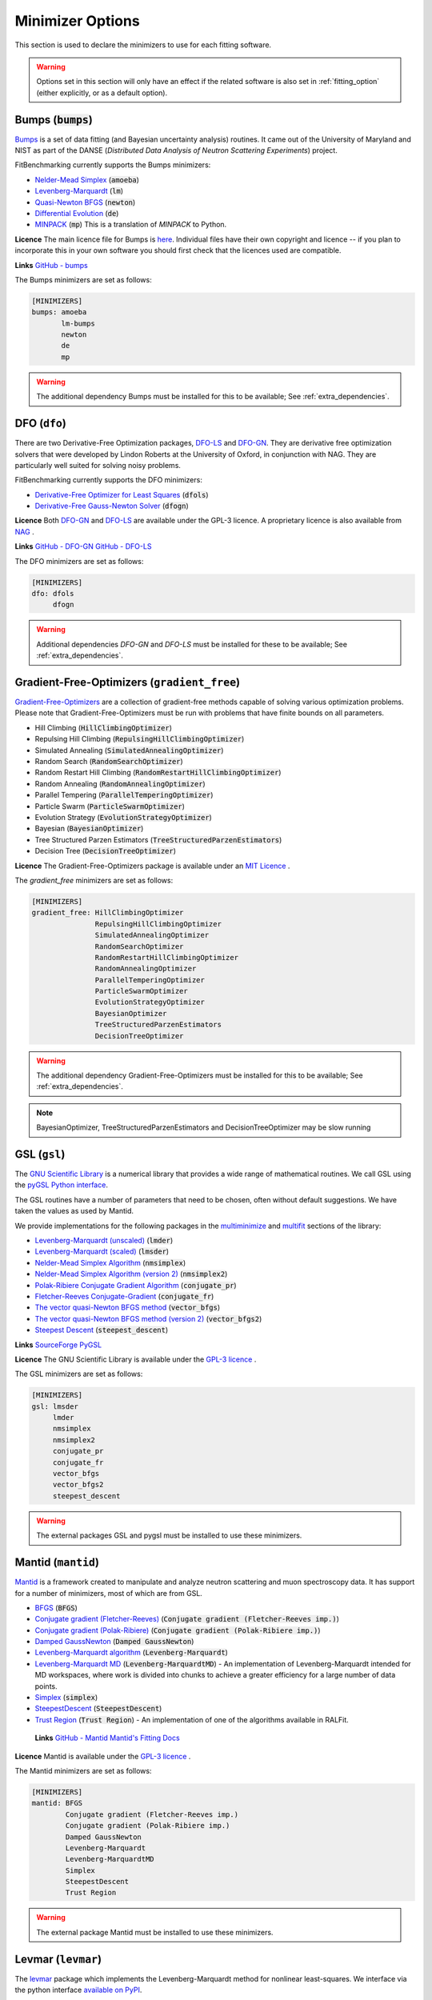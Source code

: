 .. _minimizer_option:

===================
 Minimizer Options
===================

This section is used to declare the minimizers to use for each fitting
software.

.. warning::

   Options set in this section will only have an effect if the related
   software is also set in :ref:`fitting_option` (either explicitly, or
   as a default option).

Bumps (:code:`bumps`)
=====================

`Bumps <https://bumps.readthedocs.io>`__ is a set of data fitting (and Bayesian uncertainty analysis) routines.
It came out of the University of Maryland and NIST as part of the DANSE
(*Distributed Data Analysis of Neutron Scattering Experiments*) project.

FitBenchmarking currently supports the Bumps minimizers:

* `Nelder-Mead Simplex <https://bumps.readthedocs.io/en/latest/guide/optimizer.html#nelder-mead-simplex>`__ (:code:`amoeba`)

* `Levenberg-Marquardt <https://bumps.readthedocs.io/en/latest/guide/optimizer.html#fit-lm>`__  (:code:`lm`)

* `Quasi-Newton BFGS <https://bumps.readthedocs.io/en/latest/guide/optimizer.html#quasi-newton-bfgs>`__ (:code:`newton`)

* `Differential Evolution <https://bumps.readthedocs.io/en/latest/guide/optimizer.html#differential-evolution>`__ (:code:`de`)

* `MINPACK <https://github.com/bumps/bumps/blob/96b5100fc3d5b9485bd4a444c83a33617b74aa9d/bumps/mpfit.py>`__ (:code:`mp`)  This is a translation of `MINPACK` to Python.

**Licence** The main licence file for Bumps is `here <https://github.com/bumps/bumps/blob/master/LICENSE.txt>`__.  Individual files have their own copyright and licence
-- if you plan to incorporate this in your own software you should first check that the
licences used are compatible.
  
**Links** `GitHub - bumps <https://github.com/bumps/bumps>`__

The Bumps minimizers are set as follows:

.. code-block:: rst

    [MINIMIZERS]
    bumps: amoeba
           lm-bumps
           newton
           de
           mp

.. warning::
   The additional dependency Bumps must be installed for this to be available;
   See :ref:`extra_dependencies`.	 
	   

DFO (``dfo``)
=============

There are two Derivative-Free Optimization packages, `DFO-LS <http://people.maths.ox.ac.uk/robertsl/dfols/userguide.html>`__ and
`DFO-GN <http://people.maths.ox.ac.uk/robertsl/dfogn/userguide.html>`__.
They are derivative free optimization solvers that were developed by Lindon Roberts at the University
of Oxford, in conjunction with NAG.  They are particularly well suited for solving noisy problems.

FitBenchmarking currently supports the DFO minimizers:

* `Derivative-Free Optimizer for Least Squares <http://people.maths.ox.ac.uk/robertsl/dfols/userguide.html>`__ (:code:`dfols`)

* `Derivative-Free Gauss-Newton Solver <http://people.maths.ox.ac.uk/robertsl/dfogn/userguide.html>`__ (:code:`dfogn`)

**Licence** Both `DFO-GN <https://github.com/numericalalgorithmsgroup/dfogn/blob/master/LICENSE.txt>`__ and `DFO-LS <https://github.com/numericalalgorithmsgroup/dfols/blob/master/LICENSE.txt>`__ are available under the GPL-3 licence.  A proprietary licence is also available from `NAG <https://www.nag.com/content/worldwide-contact-information>`__ . 
  
**Links** `GitHub - DFO-GN <https://github.com/numericalalgorithmsgroup/dfogn>`__ `GitHub - DFO-LS <https://github.com/numericalalgorithmsgroup/dfols>`__

The DFO minimizers are set as follows:

.. code-block:: rst

    [MINIMIZERS]
    dfo: dfols
         dfogn

.. warning::
   Additional dependencies `DFO-GN` and `DFO-LS` must be installed for
   these to be available;
   See :ref:`extra_dependencies`.


Gradient-Free-Optimizers (``gradient_free``)
============================================

`Gradient-Free-Optimizers <https://github.com/SimonBlanke/Gradient-Free-Optimizers>`__ are a collection of
gradient-free methods capable of solving various optimization problems. Please note that Gradient-Free-Optimizers
must be run with problems that have finite bounds on all parameters.

*  Hill Climbing (:code:`HillClimbingOptimizer`)

*  Repulsing Hill Climbing (:code:`RepulsingHillClimbingOptimizer`)
                   
*  Simulated Annealing (:code:`SimulatedAnnealingOptimizer`)

*  Random Search (:code:`RandomSearchOptimizer`)
                   
*  Random Restart Hill Climbing (:code:`RandomRestartHillClimbingOptimizer`)
               
*  Random Annealing (:code:`RandomAnnealingOptimizer`)
   
*  Parallel Tempering (:code:`ParallelTemperingOptimizer`)
   
*  Particle Swarm (:code:`ParticleSwarmOptimizer`)
                   
*  Evolution Strategy (:code:`EvolutionStrategyOptimizer`)
                   
*  Bayesian (:code:`BayesianOptimizer`)

*  Tree Structured Parzen Estimators (:code:`TreeStructuredParzenEstimators`)
                   
*  Decision Tree (:code:`DecisionTreeOptimizer`)

**Licence** The Gradient-Free-Optimizers package is available under an `MIT Licence <https://github.com/SimonBlanke/Gradient-Free-Optimizers/blob/master/LICENSE>`__ .

   
The `gradient_free` minimizers are set as follows:

.. code-block:: rst

    [MINIMIZERS]
    gradient_free: HillClimbingOptimizer
                   RepulsingHillClimbingOptimizer
                   SimulatedAnnealingOptimizer
                   RandomSearchOptimizer
                   RandomRestartHillClimbingOptimizer
                   RandomAnnealingOptimizer
                   ParallelTemperingOptimizer
                   ParticleSwarmOptimizer
                   EvolutionStrategyOptimizer
                   BayesianOptimizer
                   TreeStructuredParzenEstimators
                   DecisionTreeOptimizer

.. warning::
   The additional dependency Gradient-Free-Optimizers must be installed for this to be available;
   See :ref:`extra_dependencies`.

.. note::
   BayesianOptimizer, TreeStructuredParzenEstimators and DecisionTreeOptimizer may be slow running	 

	 
GSL (``gsl``)
=============

The `GNU Scientific Library <https://www.gnu.org/software/gsl/>`__ is a numerical library that
provides a wide range of mathematical routines.  We call GSL using  the `pyGSL Python interface
<https://sourceforge.net/projects/pygsl/>`__.

The GSL routines have a number of parameters that need to be chosen, often without default suggestions.
We have taken the values as used by Mantid.

We provide implementations for the following
packages in the `multiminimize <https://www.gnu.org/software/gsl/doc/html/multimin.html>`__ and `multifit <https://www.gnu.org/software/gsl/doc/html/nls.html>`__ sections of the library:


* `Levenberg-Marquardt (unscaled) <http://pygsl.sourceforge.net/api/pygsl.html#pygsl.multifit__nlin.lmder>`__ (:code:`lmder`)

* `Levenberg-Marquardt (scaled) <http://pygsl.sourceforge.net/api/pygsl.html#pygsl.multifit_nlin.lmsder>`__ (:code:`lmsder`)

* `Nelder-Mead Simplex Algorithm <http://pygsl.sourceforge.net/api/pygsl.html#pygsl.multiminimize.nmsimplex>`__ (:code:`nmsimplex`)

* `Nelder-Mead Simplex Algorithm (version 2) <http://pygsl.sourceforge.net/api/pygsl.html#pygsl.multiminimize.nmsimplex2>`__ (:code:`nmsimplex2`)

* `Polak-Ribiere Conjugate Gradient Algorithm <http://pygsl.sourceforge.net/api/pygsl.html#pygsl.multiminimize.conjugate_pr>`__ (:code:`conjugate_pr`)

* `Fletcher-Reeves Conjugate-Gradient <http://pygsl.sourceforge.net/api/pygsl.html#pygsl.multiminimize.conjugate_fr>`__ (:code:`conjugate_fr`)

* `The vector quasi-Newton BFGS method <http://pygsl.sourceforge.net/api/pygsl.html#pygsl.multiminimize.vector_bfgs>`__ (:code:`vector_bfgs`)

* `The vector quasi-Newton BFGS method (version 2) <http://pygsl.sourceforge.net/api/pygsl.html#pygsl.multiminimize.vector_bfgs2>`__ (:code:`vector_bfgs2`)

* `Steepest Descent <http://pygsl.sourceforge.net/api/pygsl.html#pygsl.multiminimize.steepest_descent>`__ (:code:`steepest_descent`)

**Links** `SourceForge PyGSL <http://pygsl.sourceforge.net/>`__

**Licence** The GNU Scientific Library is available under the `GPL-3 licence <https://www.gnu.org/licenses/gpl-3.0.html>`__ .

The GSL minimizers are set as follows:

.. code-block:: rst

    [MINIMIZERS]
    gsl: lmsder
         lmder
         nmsimplex
         nmsimplex2
         conjugate_pr
         conjugate_fr
         vector_bfgs
         vector_bfgs2
         steepest_descent
	 
.. warning::
   The external packages GSL and pygsl must be installed to use these minimizers.

.. _MantidMinimizers:
   
Mantid (``mantid``)
===================

`Mantid <https://www.mantidproject.org>`__ is a framework created to
manipulate and analyze neutron scattering and muon spectroscopy data.
It has support for a number of minimizers, most of which are from GSL.

* `BFGS <https://docs.mantidproject.org/nightly/fitting/fitminimizers/BFGS.html>`__ (:code:`BFGS`)

* `Conjugate gradient (Fletcher-Reeves) <https://docs.mantidproject.org/nightly/fitting/fitminimizers/FletcherReeves.html>`__ (:code:`Conjugate gradient (Fletcher-Reeves imp.)`)

* `Conjugate gradient (Polak-Ribiere) <https://docs.mantidproject.org/nightly/fitting/fitminimizers/PolakRibiere.html>`__ (:code:`Conjugate gradient (Polak-Ribiere imp.)`)

* `Damped GaussNewton <https://docs.mantidproject.org/nightly/fitting/fitminimizers/DampedGaussNewton.html>`__ (:code:`Damped GaussNewton`)

* `Levenberg-Marquardt algorithm <https://docs.mantidproject.org/nightly/fitting/fitminimizers/LevenbergMarquardt.html>`__ (:code:`Levenberg-Marquardt`)

* `Levenberg-Marquardt MD <https://docs.mantidproject.org/nightly/fitting/fitminimizers/LevenbergMarquardtMD.html>`__ (:code:`Levenberg-MarquardtMD`) - An implementation of Levenberg-Marquardt intended for MD workspaces, where work is divided into chunks to achieve a greater efficiency for a large number of data points.

* `Simplex <https://docs.mantidproject.org/nightly/fitting/fitminimizers/Simplex.html>`__ (:code:`simplex`)

* `SteepestDescent <https://docs.mantidproject.org/nightly/fitting/fitminimizers/GradientDescent.html>`__ (:code:`SteepestDescent`)

* `Trust Region <https://docs.mantidproject.org/nightly/fitting/fitminimizers/TrustRegion.html>`__ (:code:`Trust Region`) - An implementation of one of the algorithms available in RALFit.

 **Links** `GitHub - Mantid <https://github.com/mantidproject/mantid>`__ `Mantid's Fitting Docs <https://docs.mantidproject.org/nightly/algorithms/Fit-v1.html>`__

**Licence** Mantid is available under the `GPL-3 licence <https://github.com/mantidproject/mantid/blob/master/LICENSE.txt>`__ .

 
The Mantid minimizers are set as follows:

.. code-block:: rst

    [MINIMIZERS]
    mantid: BFGS
            Conjugate gradient (Fletcher-Reeves imp.)
            Conjugate gradient (Polak-Ribiere imp.)
            Damped GaussNewton
            Levenberg-Marquardt
            Levenberg-MarquardtMD
            Simplex
            SteepestDescent
            Trust Region

.. warning::
   The external package Mantid must be installed to use these minimizers.

Levmar (``levmar``)
===================

The `levmar <http://users.ics.forth.gr/~lourakis/levmar/>`__ package
which implements the Levenberg-Marquardt method for nonlinear least-squares.
We interface via the python interface `available on PyPI <https://pypi.org/project/levmar/>`__.

* Levenberg-Marquardt with supplied Jacobian (:code:`levmar`)  - the Levenberg-Marquardt method

**Licence** Levmar is available under the `GPL-3 licence <http://www.gnu.org/copyleft/gpl.html>`__ .  A paid licence for proprietary commerical use is `available from the author <http://users.ics.forth.gr/~lourakis/levmar/faq.html#Q37>`__ .
  
The `levmar` minimizer is set as follows:

.. code-block:: rst

   [MINIMIZERS]
   levmar: levmar


.. warning::
   The additional dependency levmar must be installed for this to be available;
   See :ref:`extra_dependencies`. This package also requires the BLAS and LAPACK
   libraries to be present on the system.


Matlab (``matlab``)
===================

We call the `fminsearch <https://uk.mathworks.com/help/matlab/ref/fminsearch.html>`__
function from `MATLAB <https://uk.mathworks.com/products/matlab.html>`__, using the
MATLAB Engine API for Python.

* Nelder-Mead Simplex (:code:`Nelder-Mead Simplex`)

**Licence** Matlab is a `proprietary product <https://www.mathworks.com/pricing-licensing.html>`__ .
  
The `matlab` minimizer is set as follows:

.. code-block:: rst

   [MINIMIZERS]
   matlab: Nelder-Mead Simplex

.. warning::
   MATLAB must be installed for this to be available; See :ref:`external-instructions`.

Matlab Curve Fitting Toolbox (``matlab_curve``)
-----------------------------------------------

We call the `fit <https://uk.mathworks.com/help/curvefit/fit.html>`_
function from the `MATLAB Curve Fitting Toolbox <https://uk.mathworks.com/help/curvefit/index.html>`_,
using the MATLAB Engine API for Python.

* Levenberg-Marquardt (:code:`Levenberg-Marquardt`)
* Trust-Region (:code:`Trust-Region`)

**Licence** Matlab and the Curve Fitting Toolbox are both `proprietary products <https://www.mathworks.com/pricing-licensing.html>`__ .
  
The `matlab_curve` minimizers are set as follows:

.. code-block:: rst

   [MINIMIZERS]
   matlab_curve: Levenberg-Marquardt
                 Trust-Region

.. warning::
   MATLAB Curve Fitting Toolbox must be installed for this to be available; See :ref:`external-instructions`.

Matlab Optimization Toolbox (``matlab_opt``)
============================================

We call the `lsqcurvefit <https://uk.mathworks.com/help/optim/ug/lsqcurvefit.html>`__
function from the `MATLAB Optimization Toolbox <https://uk.mathworks.com/products/optimization.html>`__,
using the MATLAB Engine API for Python.

* Levenberg-Marquardt (:code:`levenberg-marquardt`)
* Trust-Region-Reflective (:code:`trust-region-reflective`)

**Licence** Matlab and the Optimization Toolbox are both `proprietary products <https://www.mathworks.com/pricing-licensing.html>`__ .
  
The `matlab_opt` minimizers are set as follows:

.. code-block:: rst

   [MINIMIZERS]
   matlab_opt: levenberg-marquardt
               trust-region-reflective

.. warning::
   MATLAB Optimization Toolbox must be installed for this to be available; See :ref:`external-instructions`.


Matlab Statistics Toolbox (``matlab_stats``)
============================================

We call the `nlinfit <https://uk.mathworks.com/help/stats/nlinfit.html>`__
function from the `MATLAB Statistics Toolbox <https://uk.mathworks.com/products/statistics.html>`__,
using the MATLAB Engine API for Python.

* Levenberg-Marquardt (:code:`Levenberg-Marquardt`)

**Licence** Matlab and the Statistics Toolbox are both `proprietary products <https://www.mathworks.com/pricing-licensing.html>`__ .
  
The `matlab_stats` minimizer is set as follows:

.. code-block:: rst
  
  [MINIMIZERS]
  matlab_stats: Levenberg-Marquardt

.. warning::
   MATLAB Statistics Toolbox must be installed for this to be available; See :ref:`external-instructions`.

	   
Minuit (``minuit``)
===================

CERN developed the `Minuit <http://seal.web.cern.ch/seal/snapshot/work-packages/mathlibs/minuit/>`__ package to find the minimum value of a multi-parameter function, and also to compute the uncertainties.
We interface via the python interface `iminuit <https://iminuit.readthedocs.io>`__ with support for the 2.x series. 

* `Minuit's MIGRAD <https://root.cern.ch/root/htmldoc/guides/minuit2/Minuit2.pdf>`__ (:code:`minuit`)

**Links** `Github - iminuit <https://github.com/scikit-hep/iminuit>`__

**Licence** iminuit is released under the `MIT licence <https://github.com/scikit-hep/iminuit/blob/develop/LICENSE>`__, while Minuit is `LGPL v2 <http://seal.web.cern.ch/seal/main/license.html>`__ .

The Minuit minimizers are set as follows:

.. code-block:: rst

    [MINIMIZERS]
    minuit: minuit

.. warning::
   The additional dependency Minuit must be installed for this to be available;
   See :ref:`extra_dependencies`.	 

    
RALFit (``ralfit``)
===================

`RALFit <https://ralfit.readthedocs.io/projects/Fortran/en/latest/>`__
is a nonlinear least-squares solver, the development of which was funded
by the EPSRC grant `Least-Squares: Fit for the Future`.  RALFit is designed to be able
to take advantage of higher order derivatives, although only first
order derivatives are currently utilized in FitBenchmarking.

* Gauss-Newton, trust region method (:code:`gn`)
* Hybrid Newton/Gauss-Newton, trust region method (:code:`hybrid`)
* Gauss-Newton, regularization (:code:`gn_reg`)
* Hybrid Newton/Gauss-Newton, regularization (:code:`hybrid_reg`)

**Links** `Github - RALFit <https://github.com/ralna/ralfit/>`__. RALFit's Documentation on: `Gauss-Newton/Hybrid models <https://ralfit.readthedocs.io/projects/Fortran/en/latest/method.html#the-models>`__,  `the trust region method <https://ralfit.readthedocs.io/projects/Fortran/en/latest/method.html#the-trust-region-method>`__ and  `The regularization method <https://ralfit.readthedocs.io/projects/C/en/latest/method.html#regularization>`__

**Licence** RALFit is available under a `3-clause BSD Licence <https://github.com/ralna/RALFit/blob/master/LICENCE>`__

The RALFit minimizers are set as follows:

.. code-block:: rst

    [MINIMIZERS]
    ralfit: gn
            gn_reg
            hybrid
            hybrid_reg

.. warning::
   The external package RALFit must be installed to use these minimizers.

SciPy (``scipy``)
=================

`SciPy <https://www.scipy.org>`__ is the standard python package for mathematical
software.  In particular, we use the `minimize <https://docs.scipy.org/doc/scipy/reference/generated/scipy.optimize.minimize.html>`__
solver for general minimization problems from the optimization chapter of
SciPy's library. Currently we only use the algorithms that do not require
Hessian information as inputs.

* `Nelder-Mead algorithm <https://docs.scipy.org/doc/scipy/reference/optimize.minimize-neldermead.html>`__ (:code:`Nelder-Mead`)
* `Powell algorithm <https://docs.scipy.org/doc/scipy/reference/optimize.minimize-powell.html>`__ (:code:`Powell`)
* `Conjugate gradient algorithm <https://docs.scipy.org/doc/scipy/reference/optimize.minimize-cg.html>`__ (:code:`CG`)
* `BFGS algorithm <https://docs.scipy.org/doc/scipy/reference/optimize.minimize-bfgs.html>`__ (:code:`BFGS`)
* `Newton-CG algorithm <https://docs.scipy.org/doc/scipy/reference/optimize.minimize-newtoncg.html>`__  (:code:`Newton-CG`)
* `L-BFGS-B algorithm <https://docs.scipy.org/doc/scipy/reference/optimize.minimize-lbfgsb.html>`__ (:code:`L-BFGS-B`)
* `Truncated Newton (TNC) algorithm <https://docs.scipy.org/doc/scipy/reference/optimize.minimize-tnc.html>`__ (:code:`TNC`)
* `Sequential Least SQuares Programming <https://docs.scipy.org/doc/scipy/reference/optimize.minimize-slsqp.html>`__ (:code:`SLSQP`)

**Links** `Github - SciPy minimize <https://github.com/scipy/scipy/blob/master/scipy/optimize/_minimize.py>`__

**Licence** Scipy is available under a `3-clause BSD Licence <https://github.com/scipy/scipy/blob/master/LICENSE.txt>`__.  Individual packages may have their own (compatible) licences, as listed `here <https://github.com/scipy/scipy/blob/master/LICENSES_bundled.txt>`__.

The SciPy minimizers are set as follows:

.. code-block:: rst

    [MINIMIZERS]
    scipy: Nelder-Mead
           Powell
           CG
           BFGS
           Newton-CG
           L-BFGS-B
           TNC
           SLSQP

SciPy LS (``scipy_ls``)
=======================

`SciPy <https://www.scipy.org>`__ is the standard python package for mathematical
software.  In particular, we use the `least_squares <https://docs.scipy.org/doc/scipy/reference/generated/scipy.optimize.least_squares.html#scipy.optimize.least_squares>`__
solver for Least-Squares minimization problems from the optimization chapter
of SciPy's library.

* Levenberg-Marquardt with supplied Jacobian (:code:`lm-scipy`)  - a wrapper around MINPACK
* The Trust Region Reflective algorithm (:code:`trf`)
* A dogleg algorithm with rectangular trust regions (:code:`dogbox`)

**Links** `Github - SciPy least_squares <https://github.com/scipy/scipy/blob/master/scipy/optimize/_lsq/least_squares.py>`__

**Licence** Scipy is available under a `3-clause BSD Licence <https://github.com/scipy/scipy/blob/master/LICENSE.txt>`__.  Individual packages many have their own (compatible) licences, as listed `here <https://github.com/scipy/scipy/blob/master/LICENSES_bundled.txt>`__.

The SciPy least squares minimizers are set as follows:

.. code-block:: rst

    [MINIMIZERS]
    scipy_ls: lm-scipy
              trf
              dogbox

SciPy GO (``scipy_go``)
=======================

`SciPy <https://www.scipy.org>`__ is the standard python package for mathematical
software.  In particular, we use the `Global Optimization <https://docs.scipy.org/doc/scipy/reference/optimize.html#global-optimization>`__
solvers for global optimization problems from the optimization chapter
of SciPy's library.

* `Differential Evolution (derivative-free) <https://docs.scipy.org/doc/scipy/reference/generated/scipy.optimize.differential_evolution.html#scipy.optimize.differential_evolution>`__ (:code:`differential_evolution`)
* `Simplicial Homology Global Optimization (SHGO) <https://docs.scipy.org/doc/scipy/reference/generated/scipy.optimize.shgo.html#scipy.optimize.shgo>`__ (:code:`shgo`)
* `Dual Annealing <https://docs.scipy.org/doc/scipy/reference/generated/scipy.optimize.dual_annealing.html#scipy.optimize.dual_annealing>`__ (:code:`dual_annealing`)

**Links** `Github - SciPy optimization <https://github.com/scipy/scipy/blob/master/scipy/optimize/>`__

**Licence** Scipy is available under a `3-clause BSD Licence <https://github.com/scipy/scipy/blob/master/LICENSE.txt>`__.  Individual packages may have their own (compatible) licences, as listed `here <https://github.com/scipy/scipy/blob/master/LICENSES_bundled.txt>`__.

The SciPy global optimization minimizers are set as follows:

.. code-block:: rst

    [MINIMIZERS]
    scipy_go: differential_evolution
              shgo
              dual_annealing

.. note::
   The shgo solver is particularly slow running and should generally be avoided.
